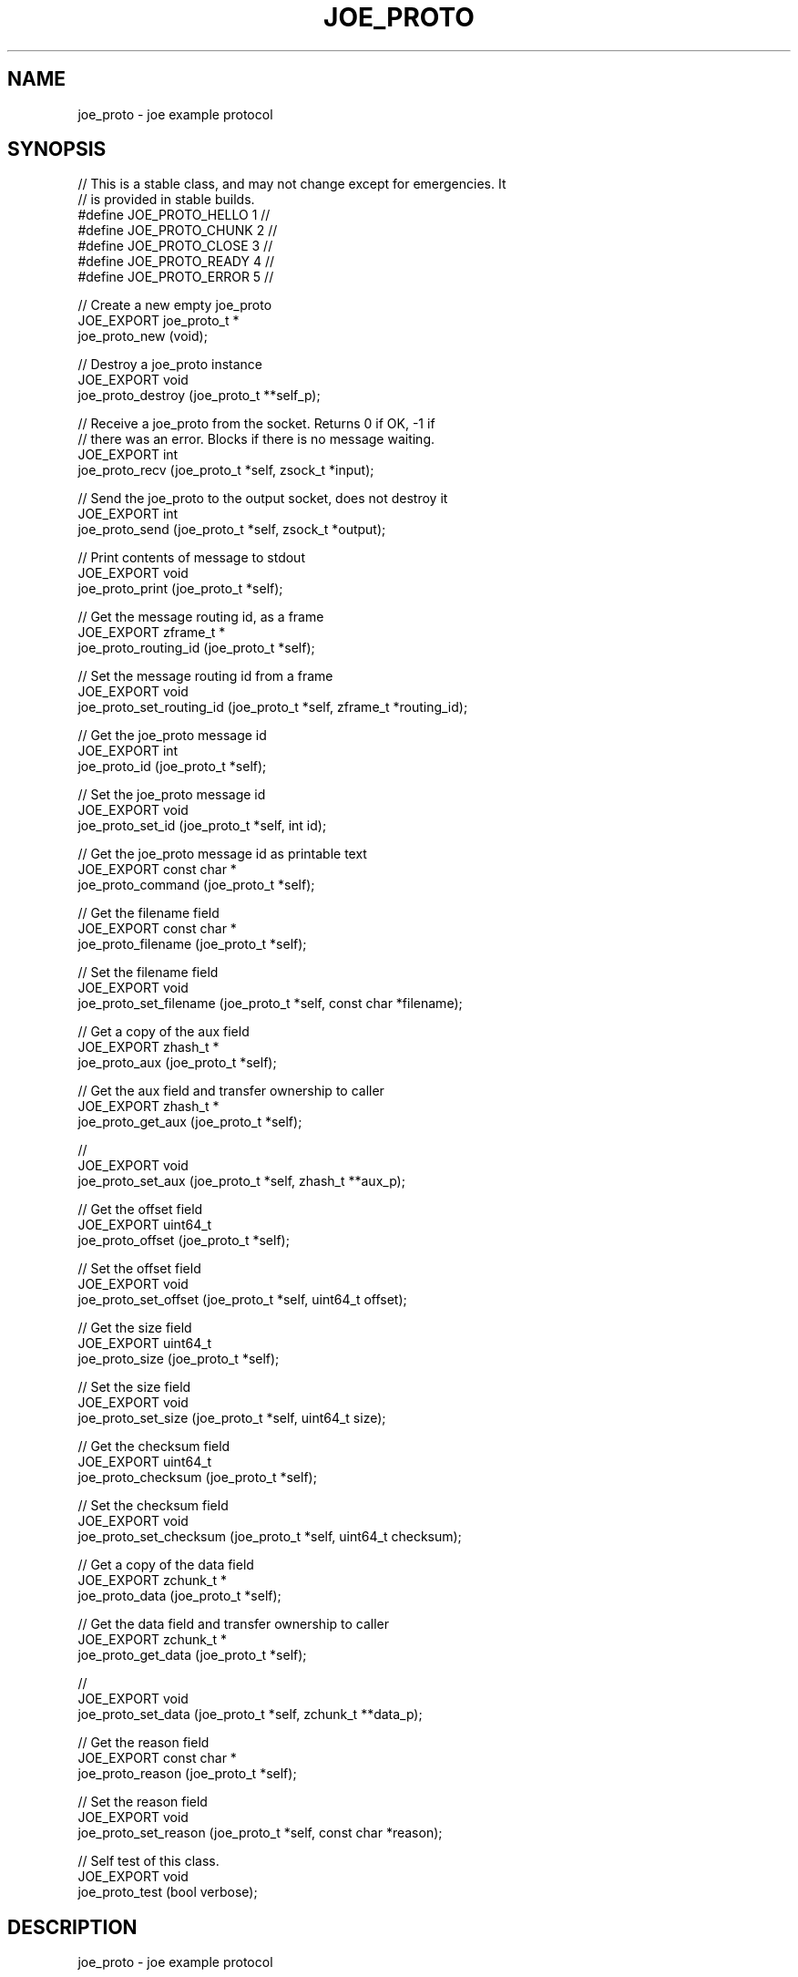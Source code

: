 '\" t
.\"     Title: joe_proto
.\"    Author: [see the "AUTHORS" section]
.\" Generator: DocBook XSL Stylesheets v1.78.1 <http://docbook.sf.net/>
.\"      Date: 12/06/2016
.\"    Manual: Joe Manual
.\"    Source: Joe 0.1.0
.\"  Language: English
.\"
.TH "JOE_PROTO" "3" "12/06/2016" "Joe 0\&.1\&.0" "Joe Manual"
.\" -----------------------------------------------------------------
.\" * Define some portability stuff
.\" -----------------------------------------------------------------
.\" ~~~~~~~~~~~~~~~~~~~~~~~~~~~~~~~~~~~~~~~~~~~~~~~~~~~~~~~~~~~~~~~~~
.\" http://bugs.debian.org/507673
.\" http://lists.gnu.org/archive/html/groff/2009-02/msg00013.html
.\" ~~~~~~~~~~~~~~~~~~~~~~~~~~~~~~~~~~~~~~~~~~~~~~~~~~~~~~~~~~~~~~~~~
.ie \n(.g .ds Aq \(aq
.el       .ds Aq '
.\" -----------------------------------------------------------------
.\" * set default formatting
.\" -----------------------------------------------------------------
.\" disable hyphenation
.nh
.\" disable justification (adjust text to left margin only)
.ad l
.\" -----------------------------------------------------------------
.\" * MAIN CONTENT STARTS HERE *
.\" -----------------------------------------------------------------
.SH "NAME"
joe_proto \- joe example protocol
.SH "SYNOPSIS"
.sp
.nf
//  This is a stable class, and may not change except for emergencies\&. It
//  is provided in stable builds\&.
#define JOE_PROTO_HELLO 1                   //
#define JOE_PROTO_CHUNK 2                   //
#define JOE_PROTO_CLOSE 3                   //
#define JOE_PROTO_READY 4                   //
#define JOE_PROTO_ERROR 5                   //

//  Create a new empty joe_proto
JOE_EXPORT joe_proto_t *
    joe_proto_new (void);

//  Destroy a joe_proto instance
JOE_EXPORT void
    joe_proto_destroy (joe_proto_t **self_p);

//  Receive a joe_proto from the socket\&. Returns 0 if OK, \-1 if
//  there was an error\&. Blocks if there is no message waiting\&.
JOE_EXPORT int
    joe_proto_recv (joe_proto_t *self, zsock_t *input);

//  Send the joe_proto to the output socket, does not destroy it
JOE_EXPORT int
    joe_proto_send (joe_proto_t *self, zsock_t *output);

//  Print contents of message to stdout
JOE_EXPORT void
    joe_proto_print (joe_proto_t *self);

//  Get the message routing id, as a frame
JOE_EXPORT zframe_t *
    joe_proto_routing_id (joe_proto_t *self);

//  Set the message routing id from a frame
JOE_EXPORT void
    joe_proto_set_routing_id (joe_proto_t *self, zframe_t *routing_id);

//  Get the joe_proto message id
JOE_EXPORT int
    joe_proto_id (joe_proto_t *self);

//  Set the joe_proto message id
JOE_EXPORT void
    joe_proto_set_id (joe_proto_t *self, int id);

//  Get the joe_proto message id as printable text
JOE_EXPORT const char *
    joe_proto_command (joe_proto_t *self);

//  Get the filename field
JOE_EXPORT const char *
    joe_proto_filename (joe_proto_t *self);

//  Set the filename field
JOE_EXPORT void
    joe_proto_set_filename (joe_proto_t *self, const char *filename);

//  Get a copy of the aux field
JOE_EXPORT zhash_t *
    joe_proto_aux (joe_proto_t *self);

//  Get the aux field and transfer ownership to caller
JOE_EXPORT zhash_t *
    joe_proto_get_aux (joe_proto_t *self);

//
JOE_EXPORT void
    joe_proto_set_aux (joe_proto_t *self, zhash_t **aux_p);

//  Get the offset field
JOE_EXPORT uint64_t
    joe_proto_offset (joe_proto_t *self);

//  Set the offset field
JOE_EXPORT void
    joe_proto_set_offset (joe_proto_t *self, uint64_t offset);

//  Get the size field
JOE_EXPORT uint64_t
    joe_proto_size (joe_proto_t *self);

//  Set the size field
JOE_EXPORT void
    joe_proto_set_size (joe_proto_t *self, uint64_t size);

//  Get the checksum field
JOE_EXPORT uint64_t
    joe_proto_checksum (joe_proto_t *self);

//  Set the checksum field
JOE_EXPORT void
    joe_proto_set_checksum (joe_proto_t *self, uint64_t checksum);

//  Get a copy of the data field
JOE_EXPORT zchunk_t *
    joe_proto_data (joe_proto_t *self);

//  Get the data field and transfer ownership to caller
JOE_EXPORT zchunk_t *
    joe_proto_get_data (joe_proto_t *self);

//
JOE_EXPORT void
    joe_proto_set_data (joe_proto_t *self, zchunk_t **data_p);

//  Get the reason field
JOE_EXPORT const char *
    joe_proto_reason (joe_proto_t *self);

//  Set the reason field
JOE_EXPORT void
    joe_proto_set_reason (joe_proto_t *self, const char *reason);

//  Self test of this class\&.
JOE_EXPORT void
    joe_proto_test (bool verbose);
.fi
.SH "DESCRIPTION"
.sp
joe_proto \- joe example protocol
.sp
Please add @discuss section in \&.\&./src/joe_proto\&.c\&.
.SH "EXAMPLE"
.PP
\fBFrom joe_proto_test method\fR. 
.sp
.if n \{\
.RS 4
.\}
.nf
//  Simple create/destroy test
joe_proto_t *self = joe_proto_new ();
assert (self);
joe_proto_destroy (&self);
//  Create pair of sockets we can send through
//  We must bind before connect if we wish to remain compatible with ZeroMQ < v4
zsock_t *output = zsock_new (ZMQ_DEALER);
assert (output);
int rc = zsock_bind (output, "inproc://selftest\-joe_proto");
assert (rc == 0);

zsock_t *input = zsock_new (ZMQ_ROUTER);
assert (input);
rc = zsock_connect (input, "inproc://selftest\-joe_proto");
assert (rc == 0);


//  Encode/send/decode and verify each message type
int instance;
self = joe_proto_new ();
joe_proto_set_id (self, JOE_PROTO_HELLO);

joe_proto_set_filename (self, "Life is short but Now lasts for ever");
zhash_t *hello_aux = zhash_new ();
zhash_insert (hello_aux, "Name", "Brutus");
joe_proto_set_aux (self, &hello_aux);
//  Send twice
joe_proto_send (self, output);
joe_proto_send (self, output);

for (instance = 0; instance < 2; instance++) {
    joe_proto_recv (self, input);
    assert (joe_proto_routing_id (self));
    assert (streq (joe_proto_filename (self), "Life is short but Now lasts for ever"));
    zhash_t *aux = joe_proto_get_aux (self);
    assert (zhash_size (aux) == 2);
    assert (streq ((char *) zhash_first (aux), "Brutus"));
    assert (streq ((char *) zhash_cursor (aux), "Name"));
    zhash_destroy (&aux);
    if (instance == 1)
        zhash_destroy (&hello_aux);
}
joe_proto_set_id (self, JOE_PROTO_CHUNK);

joe_proto_set_filename (self, "Life is short but Now lasts for ever");
joe_proto_set_offset (self, 123);
joe_proto_set_size (self, 123);
joe_proto_set_checksum (self, 123);
zchunk_t *chunk_data = zchunk_new ("Captcha Diem", 12);
joe_proto_set_data (self, &chunk_data);
//  Send twice
joe_proto_send (self, output);
joe_proto_send (self, output);

for (instance = 0; instance < 2; instance++) {
    joe_proto_recv (self, input);
    assert (joe_proto_routing_id (self));
    assert (streq (joe_proto_filename (self), "Life is short but Now lasts for ever"));
    assert (joe_proto_offset (self) == 123);
    assert (joe_proto_size (self) == 123);
    assert (joe_proto_checksum (self) == 123);
    assert (memcmp (zchunk_data (joe_proto_data (self)), "Captcha Diem", 12) == 0);
    if (instance == 1)
        zchunk_destroy (&chunk_data);
}
joe_proto_set_id (self, JOE_PROTO_CLOSE);

joe_proto_set_filename (self, "Life is short but Now lasts for ever");
joe_proto_set_size (self, 123);
//  Send twice
joe_proto_send (self, output);
joe_proto_send (self, output);

for (instance = 0; instance < 2; instance++) {
    joe_proto_recv (self, input);
    assert (joe_proto_routing_id (self));
    assert (streq (joe_proto_filename (self), "Life is short but Now lasts for ever"));
    assert (joe_proto_size (self) == 123);
}
joe_proto_set_id (self, JOE_PROTO_READY);

//  Send twice
joe_proto_send (self, output);
joe_proto_send (self, output);

for (instance = 0; instance < 2; instance++) {
    joe_proto_recv (self, input);
    assert (joe_proto_routing_id (self));
}
joe_proto_set_id (self, JOE_PROTO_ERROR);

joe_proto_set_reason (self, "Life is short but Now lasts for ever");
//  Send twice
joe_proto_send (self, output);
joe_proto_send (self, output);

for (instance = 0; instance < 2; instance++) {
    joe_proto_recv (self, input);
    assert (joe_proto_routing_id (self));
    assert (streq (joe_proto_reason (self), "Life is short but Now lasts for ever"));
}

joe_proto_destroy (&self);
zsock_destroy (&input);
zsock_destroy (&output);
.fi
.if n \{\
.RE
.\}
.sp
.SH "AUTHORS"
.sp
The joe manual was written by the authors in the AUTHORS file\&.
.SH "RESOURCES"
.sp
Main web site: \m[blue]\fB\%\fR\m[]
.sp
Report bugs to the email <\m[blue]\fBjoe@eaton\&.com\fR\m[]\&\s-2\u[1]\d\s+2>
.SH "COPYRIGHT"
.sp
Copyright (c) the Contributors as noted in the AUTHORS file\&. This file is part of CZMQ, the high\-level C binding for 0MQ: http://czmq\&.zeromq\&.org\&. This Source Code Form is subject to the terms of the Mozilla Public License, v\&. 2\&.0\&. If a copy of the MPL was not distributed with this file, You can obtain one at http://mozilla\&.org/MPL/2\&.0/\&. LICENSE included with the joe distribution\&.
.SH "NOTES"
.IP " 1." 4
joe@eaton.com
.RS 4
\%mailto:joe@eaton.com
.RE

